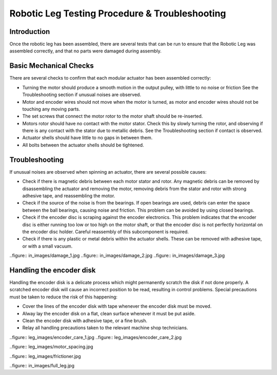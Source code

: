 Robotic Leg Testing Procedure & Troubleshooting
===============================================

Introduction
------------

Once the robotic leg has been assembled, there are several tests that can be run to ensure that the Robotic Leg 
was assembled correctly, and that no parts were damaged during assembly.

Basic Mechanical Checks
-----------------------

There are several checks to confirm that each modular actuator has been assembled correctly:

* Turning the motor should produce a smooth motion in the output pulley, with little to no noise or friction
  See the Troubleshooting section if unusual noises are observed.

* Motor and encoder wires should not move when the motor is turned, as motor and encoder wires should not be 
  touching any moving parts. 

* The set screws that connect the motor rotor to the motor shaft should be re-inserted.

* Motors rotor should have no contact with the motor stator. Check this by slowly turning the rotor, and observing if
  there is any contact with the stator due to metallic debris. See the Troubleshooting section if contact is observed.

* Actuator shells should have little to no gaps in between them. 

* All bolts between the actuator shells should be tightened.

Troubleshooting
---------------

If unusual noises are observed when spinning an actuator, there are several possible causes:

* Check if there is magnetic debris between each motor stator and rotor. Any magnetic debris can be removed by 
  disassembling the actuator and removing the motor, removing debris from the stator and rotor with strong 
  adhesive tape, and reassembling the motor. 

* Check if the source of the noise is from the bearings. If open bearings are used, debris can enter the space 
  between the ball bearings, causing noise and friction. This problem can be avoided by using closed bearings.

* Check if the encoder disc is scraping against the encoder electronics. This problem indicates that the encoder 
  disc is either running too low or too high on the motor shaft, or that the encoder disc is not perfectly 
  horizontal on the encoder disc holder. Careful reassembly of this subcomponent is required.

* Check if there is any plastic or metal debris within the actuator shells. These can be removed with adhesive 
  tape, or with a small vacuum.

..figure:: in_images/damage_1.jpg
..figure:: in_images/damage_2.jpg
..figure:: in_images/damage_3.jpg

Handling the encoder disk
-------------------------

Handling the encoder disk is a delicate process which might permanently scratch the disk if not done properly. A 
scratched encoder disk will cause an incorrect position to be read, resulting in control problems. 
Special precautions must be taken to reduce the risk of this happening:

* Cover the lines of the encoder disk with tape whenever the encoder disk must be moved.

* Alway lay the encoder disk on a flat, clean surface whenever it must be put aside.

* Clean the encoder disk with adhesive tape, or a fine brush.

* Relay all handling precautions taken to the relevant machine shop technicians.

..figure:: leg_images/encoder_care_1.jpg
..figure:: leg_images/encoder_care_2.jpg

..figure:: leg_images/motor_spacing.jpg

..figure:: leg_images/frictioner.jpg

..figure:: in_images/full_leg.jpg



